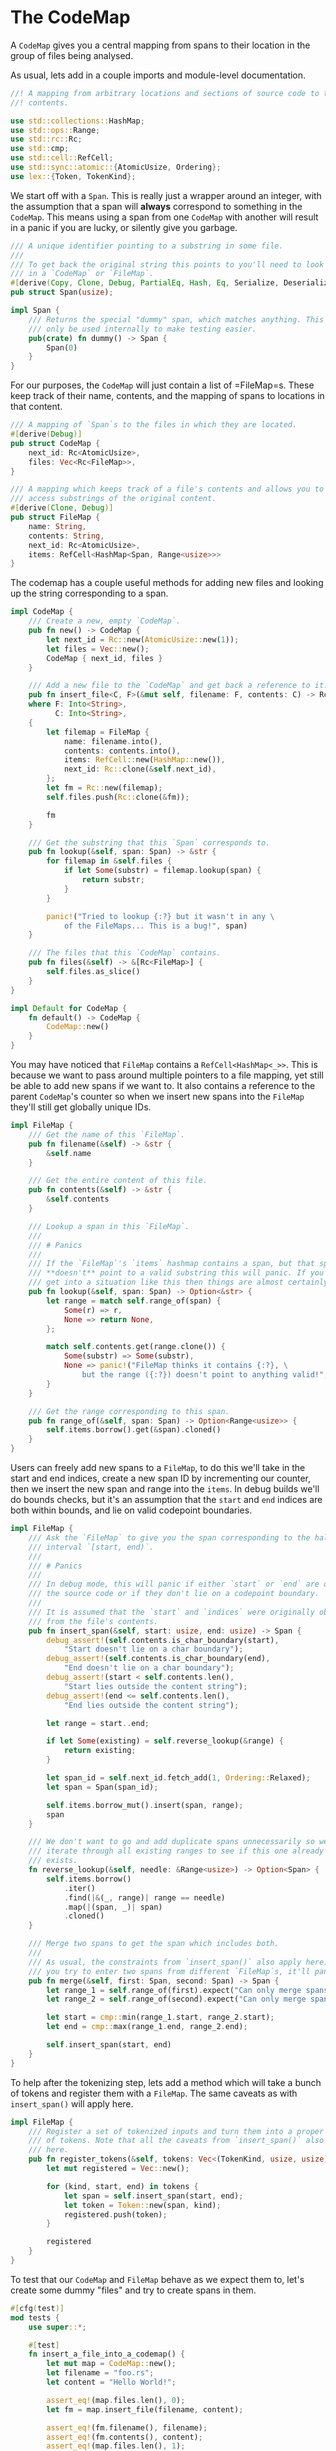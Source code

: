 * The CodeMap
  :PROPERTIES:
  :CUSTOM_ID: the-codemap
  :END:
A =CodeMap= gives you a central mapping from spans to their location in the group of files being analysed.

As usual, lets add in a couple imports and module-level documentation.

#+begin_src rust
//! A mapping from arbitrary locations and sections of source code to their
//! contents.

use std::collections::HashMap;
use std::ops::Range;
use std::rc::Rc;
use std::cmp;
use std::cell::RefCell;
use std::sync::atomic::{AtomicUsize, Ordering};
use lex::{Token, TokenKind};
#+end_src

We start off with a =Span=. This is really just a wrapper around an integer, with the assumption that a span will *always* correspond to something in the =CodeMap=. This means using a span from one =CodeMap= with another will result in a panic if you are lucky, or silently give you garbage.

#+begin_src rust
/// A unique identifier pointing to a substring in some file.
///
/// To get back the original string this points to you'll need to look it up
/// in a `CodeMap` or `FileMap`. 
#[derive(Copy, Clone, Debug, PartialEq, Hash, Eq, Serialize, Deserialize)]
pub struct Span(usize);

impl Span {
    /// Returns the special "dummy" span, which matches anything. This should
    /// only be used internally to make testing easier.
    pub(crate) fn dummy() -> Span {
        Span(0)
    }
}
#+end_src

For our purposes, the =CodeMap= will just contain a list of =FileMap=s. These keep track of their name, contents, and the mapping of spans to locations in that content.

#+begin_src rust
/// A mapping of `Span`s to the files in which they are located.
#[derive(Debug)]
pub struct CodeMap {
    next_id: Rc<AtomicUsize>,
    files: Vec<Rc<FileMap>>,
}

/// A mapping which keeps track of a file's contents and allows you to cheaply
/// access substrings of the original content.
#[derive(Clone, Debug)]
pub struct FileMap {
    name: String,
    contents: String,
    next_id: Rc<AtomicUsize>,
    items: RefCell<HashMap<Span, Range<usize>>>
}
#+end_src

The codemap has a couple useful methods for adding new files and looking up the string corresponding to a span.

#+begin_src rust
impl CodeMap {
    /// Create a new, empty `CodeMap`.
    pub fn new() -> CodeMap {
        let next_id = Rc::new(AtomicUsize::new(1));
        let files = Vec::new();
        CodeMap { next_id, files }
    }

    /// Add a new file to the `CodeMap` and get back a reference to it.
    pub fn insert_file<C, F>(&mut self, filename: F, contents: C) -> Rc<FileMap> 
    where F: Into<String>,
          C: Into<String>,
    {
        let filemap = FileMap {
            name: filename.into(),
            contents: contents.into(),
            items: RefCell::new(HashMap::new()),
            next_id: Rc::clone(&self.next_id),
        };
        let fm = Rc::new(filemap);
        self.files.push(Rc::clone(&fm));

        fm
    }

    /// Get the substring that this `Span` corresponds to.
    pub fn lookup(&self, span: Span) -> &str {
        for filemap in &self.files {
            if let Some(substr) = filemap.lookup(span) {
                return substr;
            }
        }

        panic!("Tried to lookup {:?} but it wasn't in any \
            of the FileMaps... This is a bug!", span)
    }

    /// The files that this `CodeMap` contains.
    pub fn files(&self) -> &[Rc<FileMap>] {
        self.files.as_slice()
    }
}

impl Default for CodeMap {
    fn default() -> CodeMap {
        CodeMap::new()
    }
}
#+end_src

You may have noticed that =FileMap= contains a =RefCell<HashMap<_>>=. This is because we want to pass around multiple pointers to a file mapping, yet still be able to add new spans if we want to. It also contains a reference to the parent =CodeMap='s counter so when we insert new spans into the =FileMap= they'll still get globally unique IDs.

#+begin_src rust
impl FileMap {
    /// Get the name of this `FileMap`.
    pub fn filename(&self) -> &str {
        &self.name
    }

    /// Get the entire content of this file.
    pub fn contents(&self) -> &str {
        &self.contents
    }

    /// Lookup a span in this `FileMap`.
    ///
    /// # Panics
    ///
    /// If the `FileMap`'s `items` hashmap contains a span, but that span 
    /// **doesn't** point to a valid substring this will panic. If you ever
    /// get into a situation like this then things are almost certainly FUBAR.
    pub fn lookup(&self, span: Span) -> Option<&str> {
        let range = match self.range_of(span) {
            Some(r) => r,
            None => return None,
        };

        match self.contents.get(range.clone()) {
            Some(substr) => Some(substr),
            None => panic!("FileMap thinks it contains {:?}, \
                but the range ({:?}) doesn't point to anything valid!", span, range),
        }
    }

    /// Get the range corresponding to this span.
    pub fn range_of(&self, span: Span) -> Option<Range<usize>> {
        self.items.borrow().get(&span).cloned() 
    }
}
#+end_src

Users can freely add new spans to a =FileMap=, to do this we'll take in the start and end indices, create a new span ID by incrementing our counter, then we insert the new span and range into the =items=. In debug builds we'll do bounds checks, but it's an assumption that the =start= and =end= indices are both within bounds, and lie on valid codepoint boundaries.

#+begin_src rust
impl FileMap {
    /// Ask the `FileMap` to give you the span corresponding to the half-open
    /// interval `[start, end)`.
    ///
    /// # Panics
    ///
    /// In debug mode, this will panic if either `start` or `end` are outside
    /// the source code or if they don't lie on a codepoint boundary.
    ///
    /// It is assumed that the `start` and `indices` were originally obtained
    /// from the file's contents.
    pub fn insert_span(&self, start: usize, end: usize) -> Span {
        debug_assert!(self.contents.is_char_boundary(start), 
            "Start doesn't lie on a char boundary");
        debug_assert!(self.contents.is_char_boundary(end), 
            "End doesn't lie on a char boundary");
        debug_assert!(start < self.contents.len(), 
            "Start lies outside the content string");
        debug_assert!(end <= self.contents.len(), 
            "End lies outside the content string");

        let range = start..end;

        if let Some(existing) = self.reverse_lookup(&range) {
            return existing;
        }

        let span_id = self.next_id.fetch_add(1, Ordering::Relaxed);
        let span = Span(span_id);

        self.items.borrow_mut().insert(span, range);
        span
    }

    /// We don't want to go and add duplicate spans unnecessarily so we 
    /// iterate through all existing ranges to see if this one already
    /// exists. 
    fn reverse_lookup(&self, needle: &Range<usize>) -> Option<Span> {
        self.items.borrow()
            .iter()
            .find(|&(_, range)| range == needle)
            .map(|(span, _)| span)
            .cloned()
    }

    /// Merge two spans to get the span which includes both.
    ///
    /// As usual, the constraints from `insert_span()` also apply here. If
    /// you try to enter two spans from different `FileMap`s, it'll panic.
    pub fn merge(&self, first: Span, second: Span) -> Span {
        let range_1 = self.range_of(first).expect("Can only merge spans from the same FileMap");
        let range_2 = self.range_of(second).expect("Can only merge spans from the same FileMap");

        let start = cmp::min(range_1.start, range_2.start);
        let end = cmp::max(range_1.end, range_2.end);

        self.insert_span(start, end)
    }
}
#+end_src

To help after the tokenizing step, lets add a method which will take a bunch of tokens and register them with a =FileMap=. The same caveats as with =insert_span()= will apply here.

#+begin_src rust
impl FileMap {
    /// Register a set of tokenized inputs and turn them into a proper stream
    /// of tokens. Note that all the caveats from `insert_span()` also apply 
    /// here.
    pub fn register_tokens(&self, tokens: Vec<(TokenKind, usize, usize)>) -> Vec<Token> {
        let mut registered = Vec::new();

        for (kind, start, end) in tokens {
            let span = self.insert_span(start, end);
            let token = Token::new(span, kind);
            registered.push(token);
        }

        registered
    }
}
#+end_src

To test that our =CodeMap= and =FileMap= behave as we expect them to, let's create some dummy "files" and try to create spans in them.

#+begin_src rust
#[cfg(test)]
mod tests {
    use super::*;

    #[test]
    fn insert_a_file_into_a_codemap() {
        let mut map = CodeMap::new();
        let filename = "foo.rs";
        let content = "Hello World!";

        assert_eq!(map.files.len(), 0);
        let fm = map.insert_file(filename, content);

        assert_eq!(fm.filename(), filename);
        assert_eq!(fm.contents(), content);
        assert_eq!(map.files.len(), 1);
    }

    #[test]
    fn get_span_for_substring() {
        let mut map = CodeMap::new();
        let src = "Hello World!";
        let fm = map.insert_file("foo.rs", src);

        let start = 2;
        let end = 5;
        let should_be = &src[start..end];

        let span = fm.insert_span(start, end);
        let got = fm.lookup(span).unwrap();
        assert_eq!(got, should_be);
        assert_eq!(fm.range_of(span).unwrap(), start..end);

        let got_from_codemap = map.lookup(span);
        assert_eq!(got_from_codemap, should_be);
    }

    #[test]
    fn spans_for_different_ranges_are_always_unique() {
        let mut map = CodeMap::new();
        let src = "Hello World!";
        let fm = map.insert_file("foo.rs", src);

        let mut spans = Vec::new();

        for start in 0..src.len() {
            for end in start..src.len() {
                let span = fm.insert_span(start, end);
                assert!(!spans.contains(&span), 
                    "{:?} already contains {:?} ({}..{})", 
                    spans, span, start, end);
                assert!(span != Span::dummy());

                spans.push(span);
            }
        }
    }

    #[test]
    fn spans_for_identical_ranges_are_identical() {
        let mut map = CodeMap::new();
        let src = "Hello World!";
        let fm = map.insert_file("foo.rs", src);

        let start = 0;
        let end = 5;

        let span_1 = fm.insert_span(start, end);
        let span_2 = fm.insert_span(start, end);

        assert_eq!(span_1, span_2);
    }

    #[test]
    fn join_multiple_spans() {
        let mut map = CodeMap::new();
        let src = "Hello World!";
        let fm = map.insert_file("foo.rs", src);

        let span_1 = fm.insert_span(0, 2);
        let span_2 = fm.insert_span(3, 8);

        let joined = fm.merge(span_1, span_2);
        let equivalent_range = fm.range_of(joined).unwrap();

        assert_eq!(equivalent_range.start, 0);
        assert_eq!(equivalent_range.end, 8);
    }
}
#+end_src
